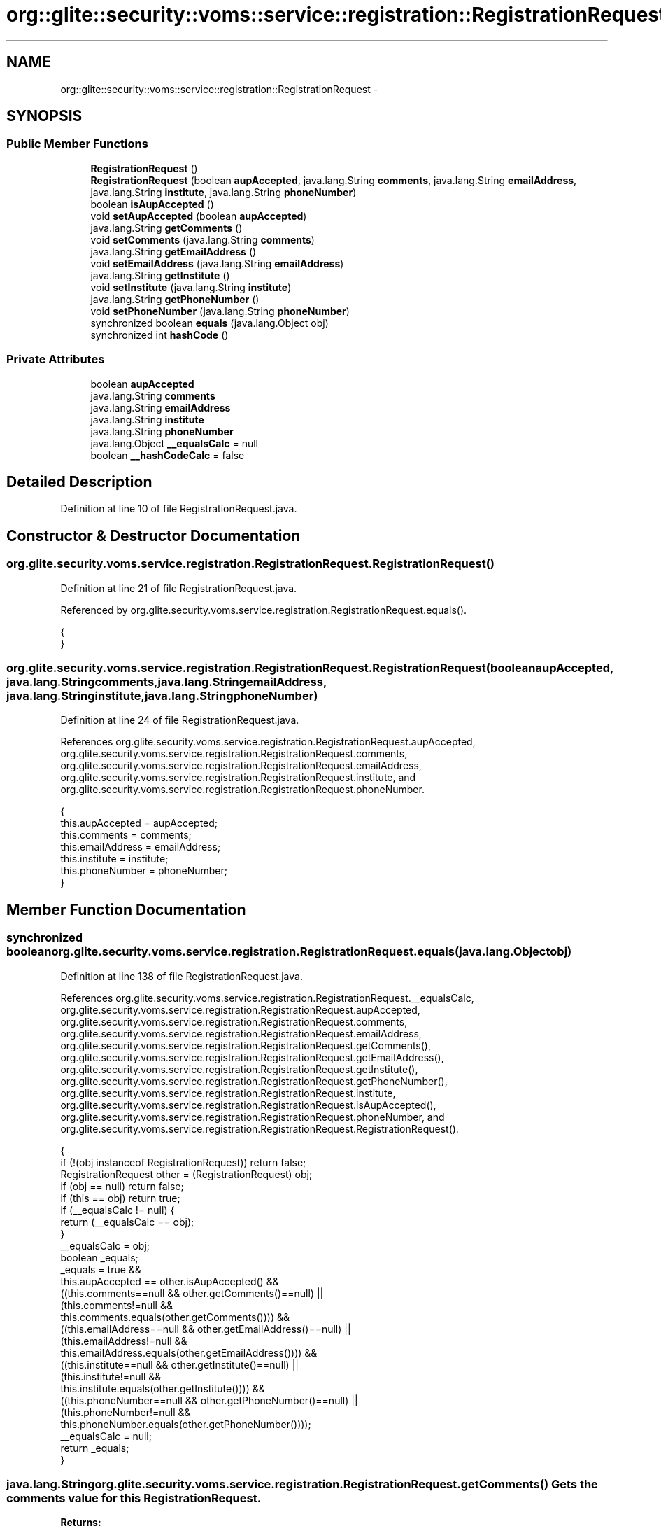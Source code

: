 .TH "org::glite::security::voms::service::registration::RegistrationRequest" 3 "Wed Jul 13 2011" "Version 4" "Registration" \" -*- nroff -*-
.ad l
.nh
.SH NAME
org::glite::security::voms::service::registration::RegistrationRequest \- 
.SH SYNOPSIS
.br
.PP
.SS "Public Member Functions"

.in +1c
.ti -1c
.RI "\fBRegistrationRequest\fP ()"
.br
.ti -1c
.RI "\fBRegistrationRequest\fP (boolean \fBaupAccepted\fP, java.lang.String \fBcomments\fP, java.lang.String \fBemailAddress\fP, java.lang.String \fBinstitute\fP, java.lang.String \fBphoneNumber\fP)"
.br
.ti -1c
.RI "boolean \fBisAupAccepted\fP ()"
.br
.ti -1c
.RI "void \fBsetAupAccepted\fP (boolean \fBaupAccepted\fP)"
.br
.ti -1c
.RI "java.lang.String \fBgetComments\fP ()"
.br
.ti -1c
.RI "void \fBsetComments\fP (java.lang.String \fBcomments\fP)"
.br
.ti -1c
.RI "java.lang.String \fBgetEmailAddress\fP ()"
.br
.ti -1c
.RI "void \fBsetEmailAddress\fP (java.lang.String \fBemailAddress\fP)"
.br
.ti -1c
.RI "java.lang.String \fBgetInstitute\fP ()"
.br
.ti -1c
.RI "void \fBsetInstitute\fP (java.lang.String \fBinstitute\fP)"
.br
.ti -1c
.RI "java.lang.String \fBgetPhoneNumber\fP ()"
.br
.ti -1c
.RI "void \fBsetPhoneNumber\fP (java.lang.String \fBphoneNumber\fP)"
.br
.ti -1c
.RI "synchronized boolean \fBequals\fP (java.lang.Object obj)"
.br
.ti -1c
.RI "synchronized int \fBhashCode\fP ()"
.br
.in -1c
.SS "Private Attributes"

.in +1c
.ti -1c
.RI "boolean \fBaupAccepted\fP"
.br
.ti -1c
.RI "java.lang.String \fBcomments\fP"
.br
.ti -1c
.RI "java.lang.String \fBemailAddress\fP"
.br
.ti -1c
.RI "java.lang.String \fBinstitute\fP"
.br
.ti -1c
.RI "java.lang.String \fBphoneNumber\fP"
.br
.ti -1c
.RI "java.lang.Object \fB__equalsCalc\fP = null"
.br
.ti -1c
.RI "boolean \fB__hashCodeCalc\fP = false"
.br
.in -1c
.SH "Detailed Description"
.PP 
Definition at line 10 of file RegistrationRequest.java.
.SH "Constructor & Destructor Documentation"
.PP 
.SS "org.glite.security.voms.service.registration.RegistrationRequest.RegistrationRequest ()"
.PP
Definition at line 21 of file RegistrationRequest.java.
.PP
Referenced by org.glite.security.voms.service.registration.RegistrationRequest.equals().
.PP
.nf
                                 {
    }
.fi
.SS "org.glite.security.voms.service.registration.RegistrationRequest.RegistrationRequest (booleanaupAccepted, java.lang.Stringcomments, java.lang.StringemailAddress, java.lang.Stringinstitute, java.lang.StringphoneNumber)"
.PP
Definition at line 24 of file RegistrationRequest.java.
.PP
References org.glite.security.voms.service.registration.RegistrationRequest.aupAccepted, org.glite.security.voms.service.registration.RegistrationRequest.comments, org.glite.security.voms.service.registration.RegistrationRequest.emailAddress, org.glite.security.voms.service.registration.RegistrationRequest.institute, and org.glite.security.voms.service.registration.RegistrationRequest.phoneNumber.
.PP
.nf
                                         {
           this.aupAccepted = aupAccepted;
           this.comments = comments;
           this.emailAddress = emailAddress;
           this.institute = institute;
           this.phoneNumber = phoneNumber;
    }
.fi
.SH "Member Function Documentation"
.PP 
.SS "synchronized boolean org.glite.security.voms.service.registration.RegistrationRequest.equals (java.lang.Objectobj)"
.PP
Definition at line 138 of file RegistrationRequest.java.
.PP
References org.glite.security.voms.service.registration.RegistrationRequest.__equalsCalc, org.glite.security.voms.service.registration.RegistrationRequest.aupAccepted, org.glite.security.voms.service.registration.RegistrationRequest.comments, org.glite.security.voms.service.registration.RegistrationRequest.emailAddress, org.glite.security.voms.service.registration.RegistrationRequest.getComments(), org.glite.security.voms.service.registration.RegistrationRequest.getEmailAddress(), org.glite.security.voms.service.registration.RegistrationRequest.getInstitute(), org.glite.security.voms.service.registration.RegistrationRequest.getPhoneNumber(), org.glite.security.voms.service.registration.RegistrationRequest.institute, org.glite.security.voms.service.registration.RegistrationRequest.isAupAccepted(), org.glite.security.voms.service.registration.RegistrationRequest.phoneNumber, and org.glite.security.voms.service.registration.RegistrationRequest.RegistrationRequest().
.PP
.nf
                                                             {
        if (!(obj instanceof RegistrationRequest)) return false;
        RegistrationRequest other = (RegistrationRequest) obj;
        if (obj == null) return false;
        if (this == obj) return true;
        if (__equalsCalc != null) {
            return (__equalsCalc == obj);
        }
        __equalsCalc = obj;
        boolean _equals;
        _equals = true && 
            this.aupAccepted == other.isAupAccepted() &&
            ((this.comments==null && other.getComments()==null) || 
             (this.comments!=null &&
              this.comments.equals(other.getComments()))) &&
            ((this.emailAddress==null && other.getEmailAddress()==null) || 
             (this.emailAddress!=null &&
              this.emailAddress.equals(other.getEmailAddress()))) &&
            ((this.institute==null && other.getInstitute()==null) || 
             (this.institute!=null &&
              this.institute.equals(other.getInstitute()))) &&
            ((this.phoneNumber==null && other.getPhoneNumber()==null) || 
             (this.phoneNumber!=null &&
              this.phoneNumber.equals(other.getPhoneNumber())));
        __equalsCalc = null;
        return _equals;
    }
.fi
.SS "java.lang.String org.glite.security.voms.service.registration.RegistrationRequest.getComments ()"Gets the comments value for this \fBRegistrationRequest\fP.
.PP
\fBReturns:\fP
.RS 4
comments 
.RE
.PP

.PP
Definition at line 63 of file RegistrationRequest.java.
.PP
References org.glite.security.voms.service.registration.RegistrationRequest.comments.
.PP
Referenced by org.glite.security.voms.service.registration.RegistrationRequest.equals(), and org.glite.security.voms.service.registration.RegistrationRequest.hashCode().
.PP
.nf
                                          {
        return comments;
    }
.fi
.SS "java.lang.String org.glite.security.voms.service.registration.RegistrationRequest.getEmailAddress ()"Gets the emailAddress value for this \fBRegistrationRequest\fP.
.PP
\fBReturns:\fP
.RS 4
emailAddress 
.RE
.PP

.PP
Definition at line 83 of file RegistrationRequest.java.
.PP
References org.glite.security.voms.service.registration.RegistrationRequest.emailAddress.
.PP
Referenced by org.glite.security.voms.service.registration.RegistrationRequest.equals(), and org.glite.security.voms.service.registration.RegistrationRequest.hashCode().
.PP
.nf
                                              {
        return emailAddress;
    }
.fi
.SS "java.lang.String org.glite.security.voms.service.registration.RegistrationRequest.getInstitute ()"Gets the institute value for this \fBRegistrationRequest\fP.
.PP
\fBReturns:\fP
.RS 4
institute 
.RE
.PP

.PP
Definition at line 103 of file RegistrationRequest.java.
.PP
References org.glite.security.voms.service.registration.RegistrationRequest.institute.
.PP
Referenced by org.glite.security.voms.service.registration.RegistrationRequest.equals(), and org.glite.security.voms.service.registration.RegistrationRequest.hashCode().
.PP
.nf
                                           {
        return institute;
    }
.fi
.SS "java.lang.String org.glite.security.voms.service.registration.RegistrationRequest.getPhoneNumber ()"Gets the phoneNumber value for this \fBRegistrationRequest\fP.
.PP
\fBReturns:\fP
.RS 4
phoneNumber 
.RE
.PP

.PP
Definition at line 123 of file RegistrationRequest.java.
.PP
References org.glite.security.voms.service.registration.RegistrationRequest.phoneNumber.
.PP
Referenced by org.glite.security.voms.service.registration.RegistrationRequest.equals(), and org.glite.security.voms.service.registration.RegistrationRequest.hashCode().
.PP
.nf
                                             {
        return phoneNumber;
    }
.fi
.SS "synchronized int org.glite.security.voms.service.registration.RegistrationRequest.hashCode ()"
.PP
Definition at line 167 of file RegistrationRequest.java.
.PP
References org.glite.security.voms.service.registration.RegistrationRequest.__hashCodeCalc, org.glite.security.voms.service.registration.RegistrationRequest.getComments(), org.glite.security.voms.service.registration.RegistrationRequest.getEmailAddress(), org.glite.security.voms.service.registration.RegistrationRequest.getInstitute(), org.glite.security.voms.service.registration.RegistrationRequest.getPhoneNumber(), and org.glite.security.voms.service.registration.RegistrationRequest.isAupAccepted().
.PP
.nf
                                       {
        if (__hashCodeCalc) {
            return 0;
        }
        __hashCodeCalc = true;
        int _hashCode = 1;
        _hashCode += (isAupAccepted() ? Boolean.TRUE : Boolean.FALSE).hashCode();
        if (getComments() != null) {
            _hashCode += getComments().hashCode();
        }
        if (getEmailAddress() != null) {
            _hashCode += getEmailAddress().hashCode();
        }
        if (getInstitute() != null) {
            _hashCode += getInstitute().hashCode();
        }
        if (getPhoneNumber() != null) {
            _hashCode += getPhoneNumber().hashCode();
        }
        __hashCodeCalc = false;
        return _hashCode;
    }
.fi
.SS "boolean org.glite.security.voms.service.registration.RegistrationRequest.isAupAccepted ()"Gets the aupAccepted value for this \fBRegistrationRequest\fP.
.PP
\fBReturns:\fP
.RS 4
aupAccepted 
.RE
.PP

.PP
Definition at line 43 of file RegistrationRequest.java.
.PP
References org.glite.security.voms.service.registration.RegistrationRequest.aupAccepted.
.PP
Referenced by org.glite.security.voms.service.registration.RegistrationRequest.equals(), and org.glite.security.voms.service.registration.RegistrationRequest.hashCode().
.PP
.nf
                                   {
        return aupAccepted;
    }
.fi
.SS "void org.glite.security.voms.service.registration.RegistrationRequest.setAupAccepted (booleanaupAccepted)"Sets the aupAccepted value for this \fBRegistrationRequest\fP.
.PP
\fBParameters:\fP
.RS 4
\fIaupAccepted\fP 
.RE
.PP

.PP
Definition at line 53 of file RegistrationRequest.java.
.PP
References org.glite.security.voms.service.registration.RegistrationRequest.aupAccepted.
.PP
.nf
                                                    {
        this.aupAccepted = aupAccepted;
    }
.fi
.SS "void org.glite.security.voms.service.registration.RegistrationRequest.setComments (java.lang.Stringcomments)"Sets the comments value for this \fBRegistrationRequest\fP.
.PP
\fBParameters:\fP
.RS 4
\fIcomments\fP 
.RE
.PP

.PP
Definition at line 73 of file RegistrationRequest.java.
.PP
References org.glite.security.voms.service.registration.RegistrationRequest.comments.
.PP
.nf
                                                       {
        this.comments = comments;
    }
.fi
.SS "void org.glite.security.voms.service.registration.RegistrationRequest.setEmailAddress (java.lang.StringemailAddress)"Sets the emailAddress value for this \fBRegistrationRequest\fP.
.PP
\fBParameters:\fP
.RS 4
\fIemailAddress\fP 
.RE
.PP

.PP
Definition at line 93 of file RegistrationRequest.java.
.PP
References org.glite.security.voms.service.registration.RegistrationRequest.emailAddress.
.PP
.nf
                                                               {
        this.emailAddress = emailAddress;
    }
.fi
.SS "void org.glite.security.voms.service.registration.RegistrationRequest.setInstitute (java.lang.Stringinstitute)"Sets the institute value for this \fBRegistrationRequest\fP.
.PP
\fBParameters:\fP
.RS 4
\fIinstitute\fP 
.RE
.PP

.PP
Definition at line 113 of file RegistrationRequest.java.
.PP
References org.glite.security.voms.service.registration.RegistrationRequest.institute.
.PP
.nf
                                                         {
        this.institute = institute;
    }
.fi
.SS "void org.glite.security.voms.service.registration.RegistrationRequest.setPhoneNumber (java.lang.StringphoneNumber)"Sets the phoneNumber value for this \fBRegistrationRequest\fP.
.PP
\fBParameters:\fP
.RS 4
\fIphoneNumber\fP 
.RE
.PP

.PP
Definition at line 133 of file RegistrationRequest.java.
.PP
References org.glite.security.voms.service.registration.RegistrationRequest.phoneNumber.
.PP
.nf
                                                             {
        this.phoneNumber = phoneNumber;
    }
.fi
.SH "Member Data Documentation"
.PP 
.SS "java.lang.Object \fBorg.glite.security.voms.service.registration.RegistrationRequest.__equalsCalc\fP = null\fC [private]\fP"
.PP
Definition at line 137 of file RegistrationRequest.java.
.PP
Referenced by org.glite.security.voms.service.registration.RegistrationRequest.equals().
.SS "boolean \fBorg.glite.security.voms.service.registration.RegistrationRequest.__hashCodeCalc\fP = false\fC [private]\fP"
.PP
Definition at line 166 of file RegistrationRequest.java.
.PP
Referenced by org.glite.security.voms.service.registration.RegistrationRequest.hashCode().
.SS "boolean \fBorg.glite.security.voms.service.registration.RegistrationRequest.aupAccepted\fP\fC [private]\fP"
.PP
Definition at line 11 of file RegistrationRequest.java.
.PP
Referenced by org.glite.security.voms.service.registration.RegistrationRequest.equals(), org.glite.security.voms.service.registration.RegistrationRequest.isAupAccepted(), org.glite.security.voms.service.registration.RegistrationRequest.RegistrationRequest(), and org.glite.security.voms.service.registration.RegistrationRequest.setAupAccepted().
.SS "java.lang.String \fBorg.glite.security.voms.service.registration.RegistrationRequest.comments\fP\fC [private]\fP"
.PP
Definition at line 13 of file RegistrationRequest.java.
.PP
Referenced by org.glite.security.voms.service.registration.RegistrationRequest.equals(), org.glite.security.voms.service.registration.RegistrationRequest.getComments(), org.glite.security.voms.service.registration.RegistrationRequest.RegistrationRequest(), and org.glite.security.voms.service.registration.RegistrationRequest.setComments().
.SS "java.lang.String \fBorg.glite.security.voms.service.registration.RegistrationRequest.emailAddress\fP\fC [private]\fP"
.PP
Definition at line 15 of file RegistrationRequest.java.
.PP
Referenced by org.glite.security.voms.service.registration.RegistrationRequest.equals(), org.glite.security.voms.service.registration.RegistrationRequest.getEmailAddress(), org.glite.security.voms.service.registration.RegistrationRequest.RegistrationRequest(), and org.glite.security.voms.service.registration.RegistrationRequest.setEmailAddress().
.SS "java.lang.String \fBorg.glite.security.voms.service.registration.RegistrationRequest.institute\fP\fC [private]\fP"
.PP
Definition at line 17 of file RegistrationRequest.java.
.PP
Referenced by org.glite.security.voms.service.registration.RegistrationRequest.equals(), org.glite.security.voms.service.registration.RegistrationRequest.getInstitute(), org.glite.security.voms.service.registration.RegistrationRequest.RegistrationRequest(), and org.glite.security.voms.service.registration.RegistrationRequest.setInstitute().
.SS "java.lang.String \fBorg.glite.security.voms.service.registration.RegistrationRequest.phoneNumber\fP\fC [private]\fP"
.PP
Definition at line 19 of file RegistrationRequest.java.
.PP
Referenced by org.glite.security.voms.service.registration.RegistrationRequest.equals(), org.glite.security.voms.service.registration.RegistrationRequest.getPhoneNumber(), org.glite.security.voms.service.registration.RegistrationRequest.RegistrationRequest(), and org.glite.security.voms.service.registration.RegistrationRequest.setPhoneNumber().

.SH "Author"
.PP 
Generated automatically by Doxygen for Registration from the source code.
